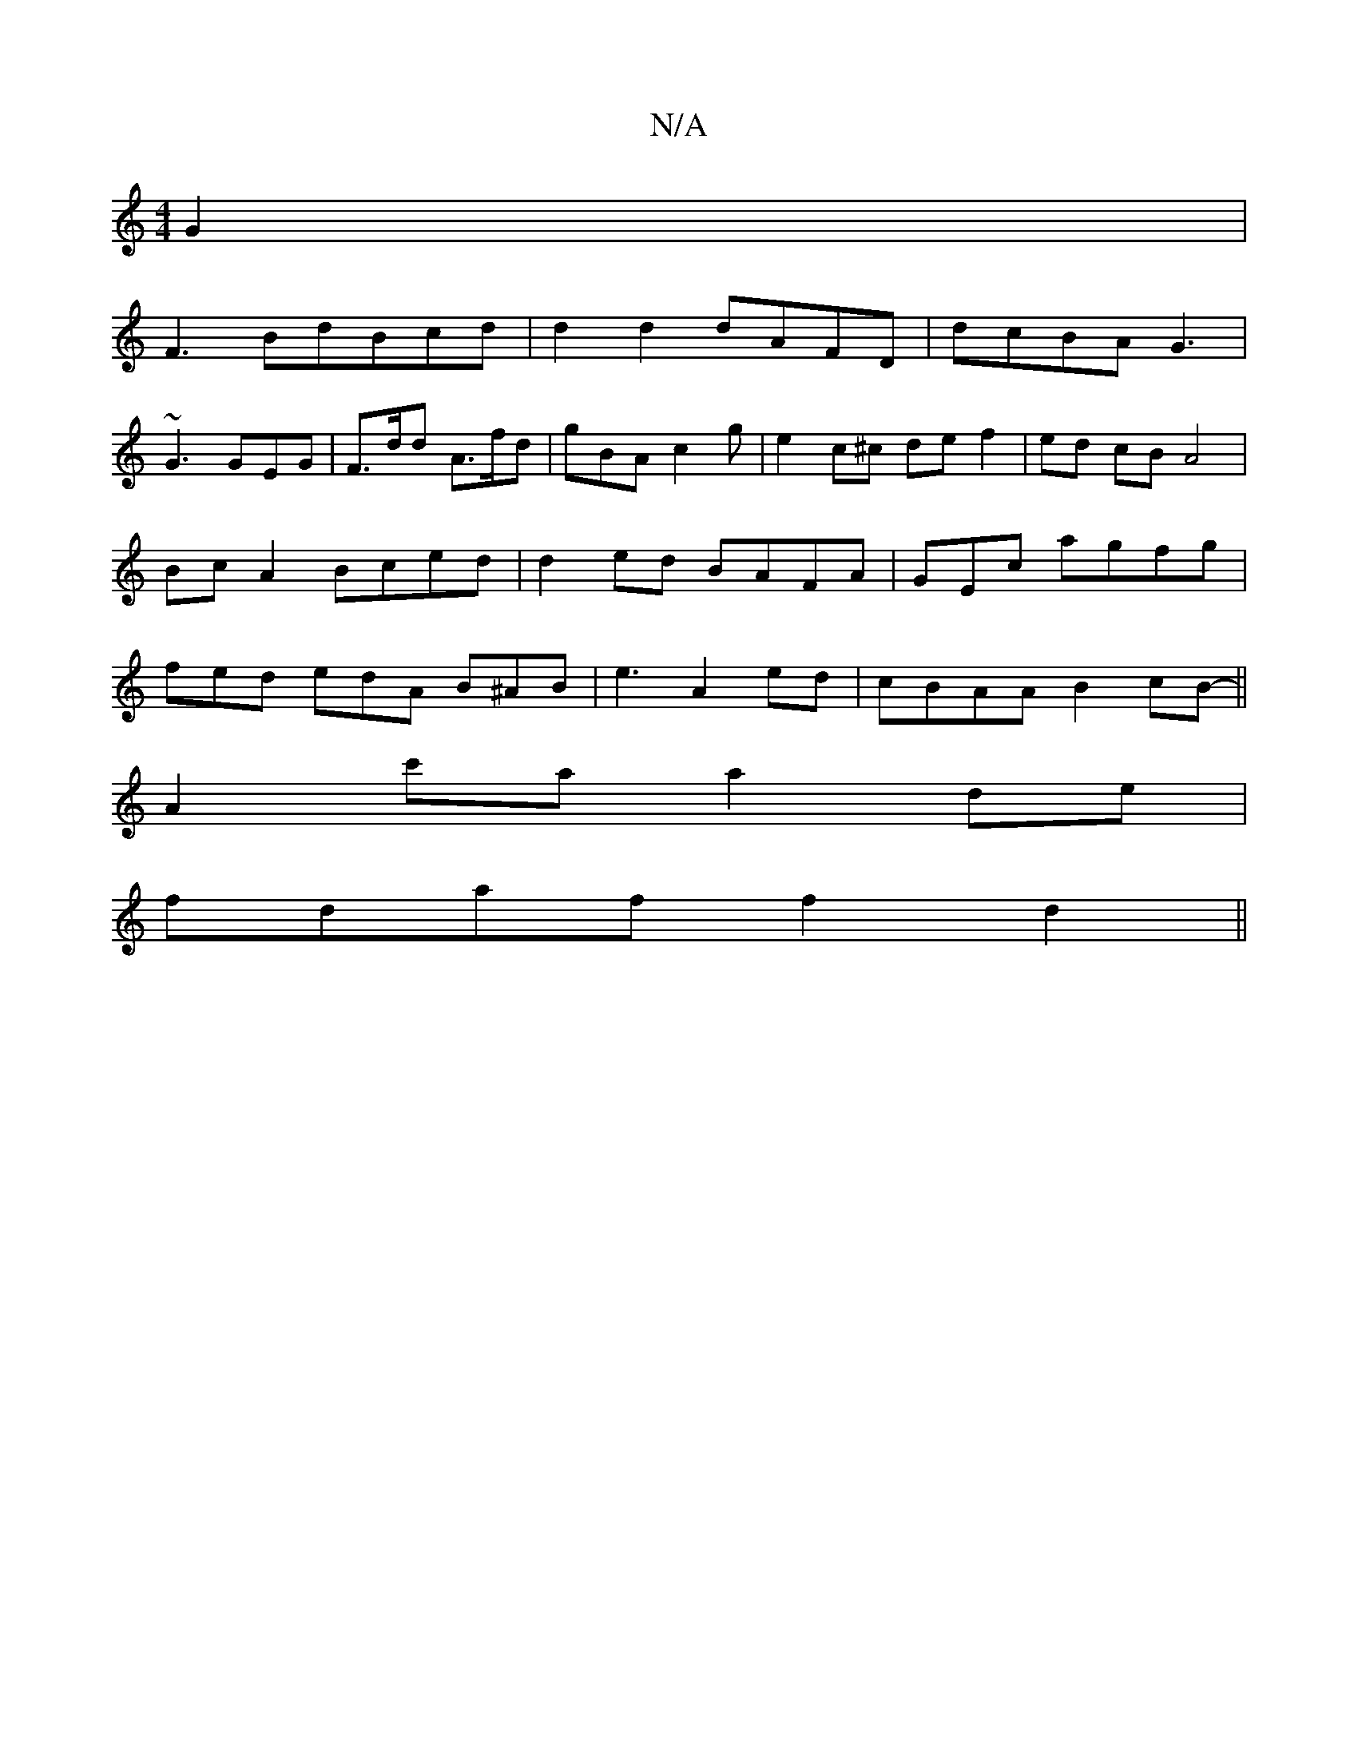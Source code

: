 X:1
T:N/A
M:4/4
R:N/A
K:Cmajor
G2|
F3 BdBcd|d2d2 dAFD|dcBA G3 |
~G3 GEG | F>dd A>fd | gBA c2 g | e2-c^c de f2 | ed cB A4|Bc A2 Bced| d2ed BAFA|GEc’ agfg|fed edA B^AB|e3-A2 ed | cBAA B2cB-||
A2c'a a2 de |
fdaf f2d2 ||

ag|aaaa fdda|